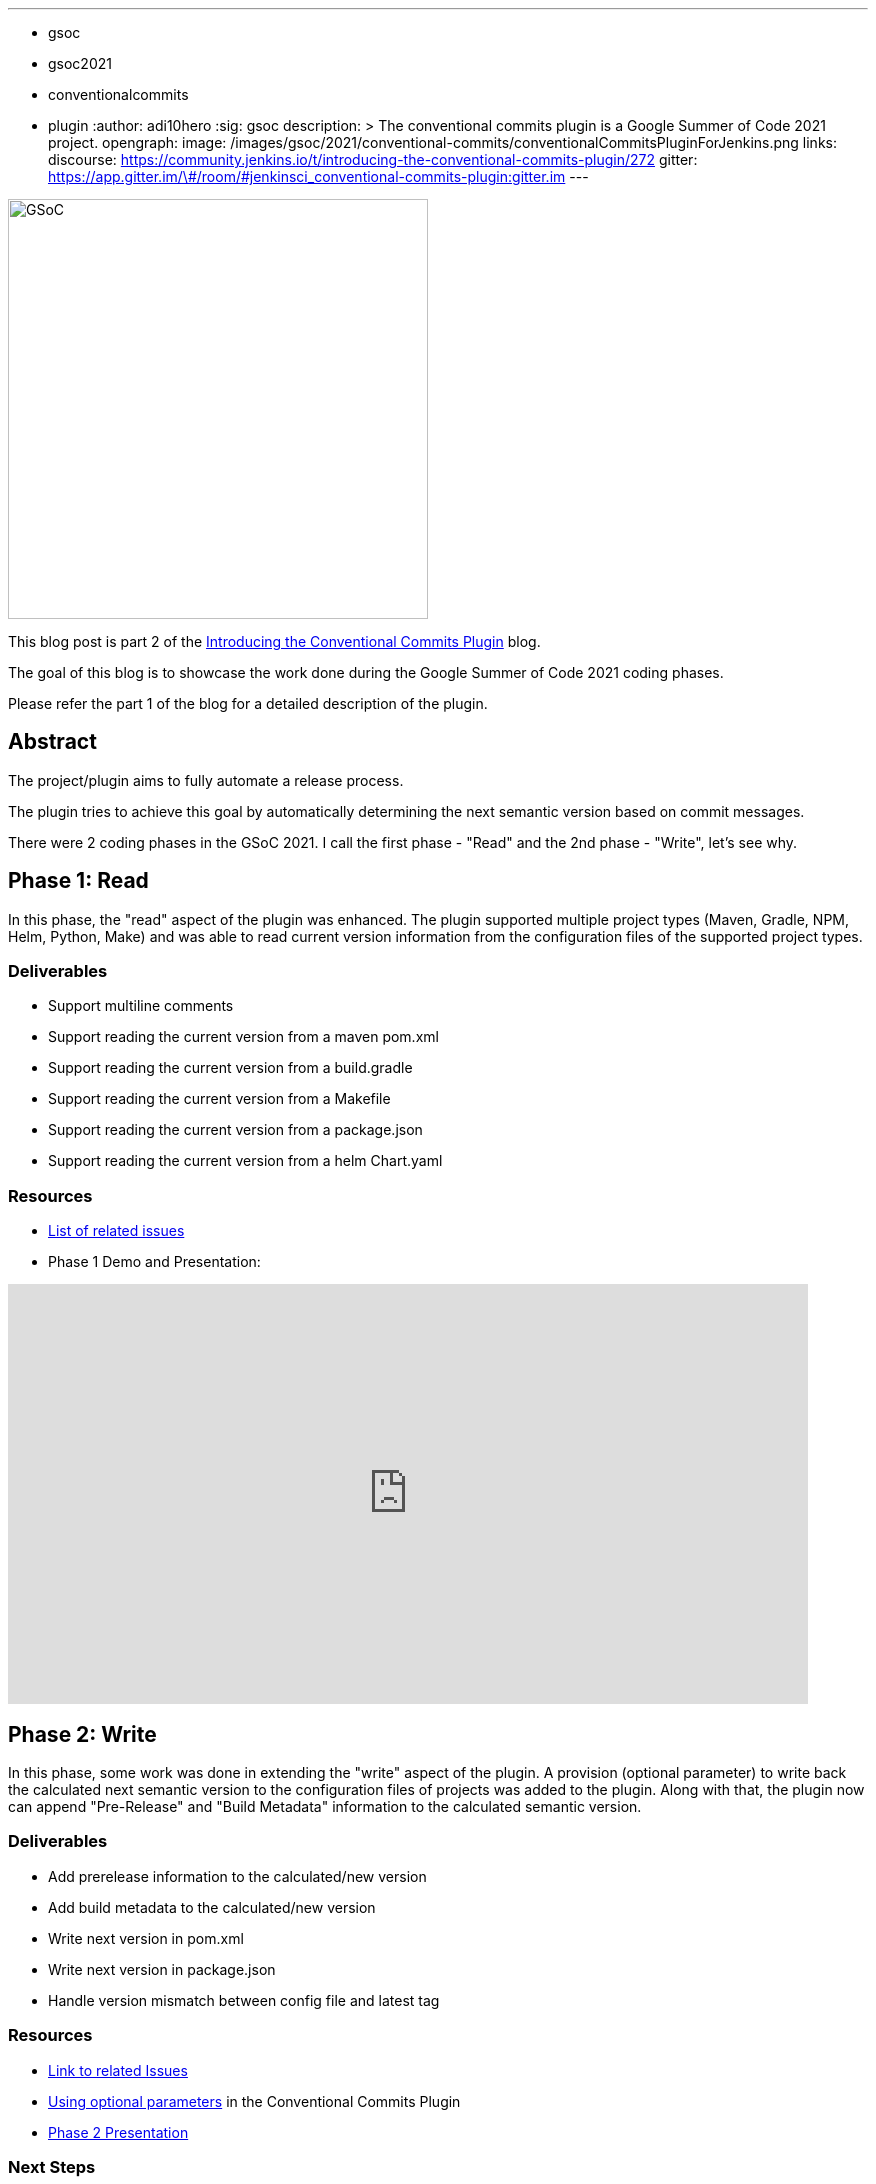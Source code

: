 ---
:layout: post
:title: "Work report for the Conventional Commits Plugin for Jenkins"
:tags:
- gsoc
- gsoc2021
- conventionalcommits
- plugin
:author: adi10hero
:sig: gsoc
description: >
  The conventional commits plugin is a Google Summer of Code 2021 project.
opengraph:
  image: /images/gsoc/2021/conventional-commits/conventionalCommitsPluginForJenkins.png
links:
  discourse: https://community.jenkins.io/t/introducing-the-conventional-commits-plugin/272
  gitter: https://app.gitter.im/\#/room/#jenkinsci_conventional-commits-plugin:gitter.im
---

image:/images/gsoc/2021/conventional-commits/conventionalCommitsPluginForJenkins.png[GSoC, height=420, role=center, float=center]

This blog post is part 2 of the link:/blog/2021/07/30/introducing-conventional-commits-plugin-for-jenkins[Introducing the Conventional Commits Plugin] blog.

The goal of this blog is to showcase the work done during the Google Summer of Code 2021 coding phases.

Please refer the part 1 of the blog for a detailed description of the plugin.

== Abstract

The project/plugin aims to fully automate a release process.

The plugin tries to achieve this goal by automatically determining the next semantic version based on commit messages.

There were 2 coding phases in the GSoC 2021.
I call the first phase - "Read" and the 2nd phase - "Write", let's see why.

== Phase 1: Read

In this phase, the "read" aspect of the plugin was enhanced.
The plugin supported multiple project types (Maven, Gradle, NPM, Helm, Python, Make) and was able to read current version information from the configuration files of the supported project types. 

=== Deliverables

* Support multiline comments
* Support reading the current version from a maven pom.xml
* Support reading the current version from a build.gradle
* Support reading the current version from a Makefile
* Support reading the current version from a package.json
* Support reading the current version from a helm Chart.yaml

=== Resources

* link:https://github.com/jenkinsci/conventional-commits-plugin/milestone/1?closed=1[List of related issues]

* Phase 1 Demo and Presentation:

video::_D0hiA1Cgz8[youtube,width=800,height=420,start=3219]

== Phase 2: Write

In this phase, some work was done in extending the "write" aspect of the plugin.
A provision (optional parameter) to write back the calculated next semantic version to the configuration files of projects was added to the plugin.
Along with that, the plugin now can append "Pre-Release" and "Build Metadata" information to the calculated semantic version.

=== Deliverables

* Add prerelease information to the calculated/new version
* Add build metadata to the calculated/new version
* Write next version in pom.xml
* Write next version in package.json
* Handle version mismatch between config file and latest tag

=== Resources

* link:https://github.com/jenkinsci/conventional-commits-plugin/milestone/2?closed=1[Link to related Issues]
* link:https://github.com/jenkinsci/conventional-commits-plugin#using-optional-parameters[Using optional parameters] in the Conventional Commits Plugin
* link:https://docs.google.com/presentation/d/1f1Ixv7GJWgtj_sZnF4zlYMTGvCvd4Tt9mZe6YJTERY0/edit?usp=sharing[Phase 2 Presentation]

=== Next Steps

- Write back version for Python project.
- Write back version for Gradle project.
- Handle remote workspaces

=== Feedback

We would love to hear your feedback & suggestions for the plugin.

Please reach out on the plugin's link:https://github.com/jenkinsci/conventional-commits-plugin[GitHub] repository, the link:https://app.gitter.im/\#/room/#jenkinsci_conventional-commits-plugin:gitter.im[Gitter] channel or start a discussion on link:https://community.jenkins.io[community.jenkins.io].
